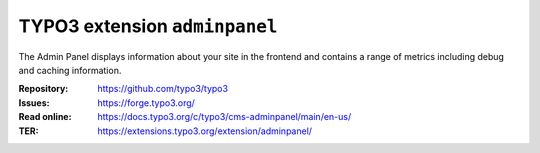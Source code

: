 ==============================
TYPO3 extension ``adminpanel``
==============================

The Admin Panel displays information about your site in the frontend and
contains a range of metrics including debug and caching information.

:Repository:  https://github.com/typo3/typo3
:Issues:      https://forge.typo3.org/
:Read online: https://docs.typo3.org/c/typo3/cms-adminpanel/main/en-us/
:TER:         https://extensions.typo3.org/extension/adminpanel/
